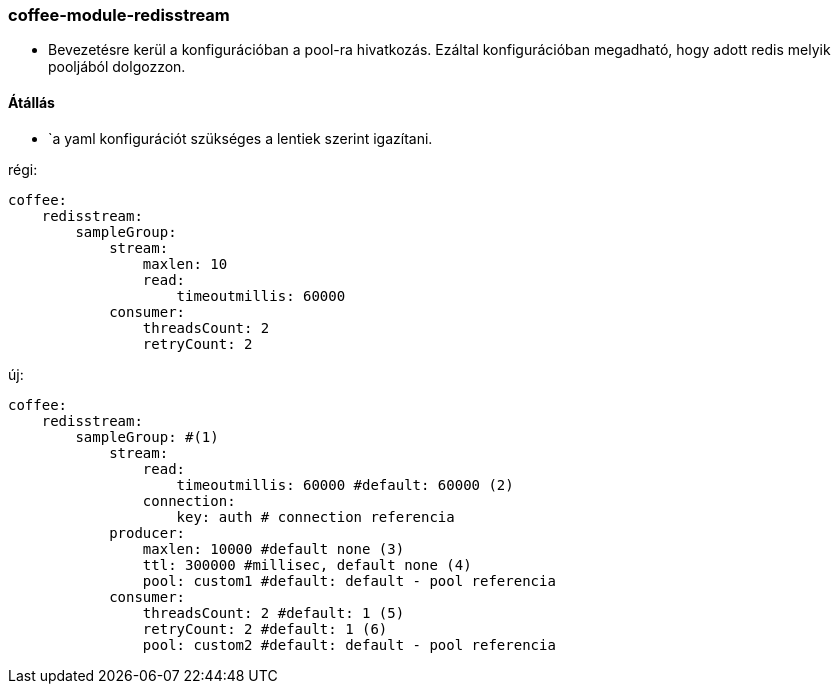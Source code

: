 === coffee-module-redisstream

* Bevezetésre kerül a konfigurációban a pool-ra hivatkozás. Ezáltal konfigurációban megadható, hogy
adott redis melyik pooljából dolgozzon.

==== Átállás
* `a yaml konfigurációt szükséges a lentiek szerint igazítani.

régi:
```
coffee:
    redisstream:
        sampleGroup:
            stream:
                maxlen: 10
                read:
                    timeoutmillis: 60000
            consumer:
                threadsCount: 2
                retryCount: 2

```
új:
```
coffee:
    redisstream:
        sampleGroup: #(1)
            stream:
                read:
                    timeoutmillis: 60000 #default: 60000 (2)
                connection:
                    key: auth # connection referencia
            producer:
                maxlen: 10000 #default none (3)
                ttl: 300000 #millisec, default none (4)
                pool: custom1 #default: default - pool referencia
            consumer:
                threadsCount: 2 #default: 1 (5)
                retryCount: 2 #default: 1 (6)
                pool: custom2 #default: default - pool referencia

```